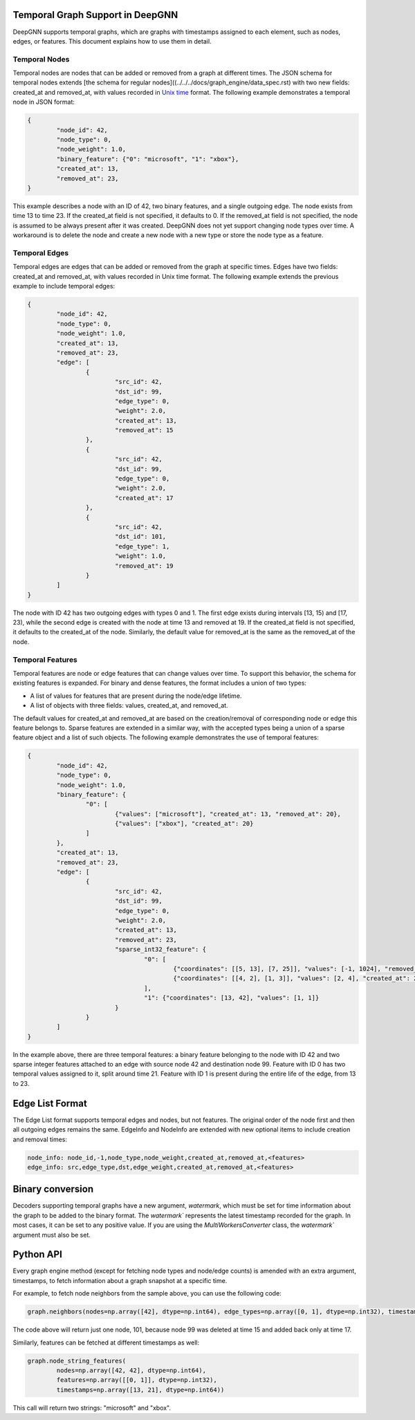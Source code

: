 Temporal Graph Support in DeepGNN
=================================

DeepGNN supports temporal graphs, which are graphs with timestamps assigned to each element, such as nodes, edges, or features. This document explains how to use them in detail.

Temporal Nodes
--------------

Temporal nodes are nodes that can be added or removed from a graph at different times. The JSON schema for temporal nodes extends [the schema for regular nodes]((../../../docs/graph_engine/data_spec.rst) with two new fields: created_at and removed_at, with values recorded in `Unix time <https://en.wikipedia.org/wiki/Unix_time>`_ format. The following example demonstrates a temporal node in JSON format:

.. code-block:: json

	{
		"node_id": 42,
		"node_type": 0,
		"node_weight": 1.0,
		"binary_feature": {"0": "microsoft", "1": "xbox"},
		"created_at": 13,
		"removed_at": 23,
	}

This example describes a node with an ID of 42, two binary features, and a single outgoing edge. The node exists from time 13 to time 23. If the created_at field is not specified, it defaults to 0. If the removed_at field is not specified, the node is assumed to be always present after it was created. DeepGNN does not yet support changing node types over time. A workaround is to delete the node and create a new node with a new type or store the node type as a feature.

Temporal Edges
--------------

Temporal edges are edges that can be added or removed from the graph at specific times. Edges have two fields: created_at and removed_at, with values recorded in Unix time format. The following example extends the previous example to include temporal edges:

.. code-block:: json

	{
		"node_id": 42,
		"node_type": 0,
		"node_weight": 1.0,
		"created_at": 13,
		"removed_at": 23,
		"edge": [
			{
				"src_id": 42,
				"dst_id": 99,
				"edge_type": 0,
				"weight": 2.0,
				"created_at": 13,
				"removed_at": 15
			},
			{
				"src_id": 42,
				"dst_id": 99,
				"edge_type": 0,
				"weight": 2.0,
				"created_at": 17
			},
			{
				"src_id": 42,
				"dst_id": 101,
				"edge_type": 1,
				"weight": 1.0,
				"removed_at": 19
			}
		]
	}

The node with ID 42 has two outgoing edges with types 0 and 1. The first edge exists during intervals [13, 15) and [17, 23), while the second edge is created with the node at time 13 and removed at 19. If the created_at field is not specified, it defaults to the created_at of the node. Similarly, the default value for removed_at is the same as the removed_at of the node.

Temporal Features
-----------------

Temporal features are node or edge features that can change values over time. To support this behavior, the schema for existing features is expanded. For binary and dense features, the format includes a union of two types:

* A list of values for features that are present during the node/edge lifetime.
* A list of objects with three fields: values, created_at, and removed_at.

The default values for created_at and removed_at are based on the creation/removal of corresponding node or edge this feature belongs to. Sparse features are extended in a similar way, with the accepted types being a union of a sparse feature object and a list of such objects. The following example demonstrates the use of temporal features:

.. code-block:: json

	{
		"node_id": 42,
		"node_type": 0,
		"node_weight": 1.0,
		"binary_feature": {
			"0": [
				{"values": ["microsoft"], "created_at": 13, "removed_at": 20},
				{"values": ["xbox"], "created_at": 20}
			]
		},
		"created_at": 13,
		"removed_at": 23,
		"edge": [
			{
				"src_id": 42,
				"dst_id": 99,
				"edge_type": 0,
				"weight": 2.0,
				"created_at": 13,
				"removed_at": 23,
				"sparse_int32_feature": {
					"0": [
						{"coordinates": [[5, 13], [7, 25]], "values": [-1, 1024], "removed_at": 21},
						{"coordinates": [[4, 2], [1, 3]], "values": [2, 4], "created_at": 21}
					],
					"1": {"coordinates": [13, 42], "values": [1, 1]}
				}
			}
		]
	}

In the example above, there are three temporal features: a binary feature belonging to the node with ID 42 and two sparse integer features attached to an edge with source node 42 and destination node 99. Feature with ID 0 has two temporal values assigned to it, split around time 21. Feature with ID 1 is present during the entire life of the edge, from 13 to 23.

Edge List Format
================

The Edge List format supports temporal edges and nodes, but not features. The original order of the node first and then all outgoing edges remains the same. EdgeInfo and NodeInfo are extended with new optional items to include creation and removal times:

.. code-block:: text

	node_info: node_id,-1,node_type,node_weight,created_at,removed_at,<features>
	edge_info: src,edge_type,dst,edge_weight,created_at,removed_at,<features>

Binary conversion
=================

Decoders supporting temporal graphs have a new argument, `watermark`, which must be set for time information about the graph to be added to the binary format. The `watermark`` represents the latest timestamp recorded for the graph. In most cases, it can be set to any positive value. If you are using the `MultiWorkersConverter` class, the `watermark`` argument must also be set.

Python API
==========

Every graph engine method (except for fetching node types and node/edge counts) is amended with an extra argument, timestamps, to fetch information about a graph snapshot at a specific time.

For example, to fetch node neighbors from the sample above, you can use the following code:

.. code-block:: python

	graph.neighbors(nodes=np.array([42], dtype=np.int64), edge_types=np.array([0, 1], dtype=np.int32), timestamps=np.array([16], dtype=np.int64))

The code above will return just one node, 101, because node 99 was deleted at time 15 and added back only at time 17.

Similarly, features can be fetched at different timestamps as well:

.. code-block:: python

	graph.node_string_features(
		nodes=np.array([42, 42], dtype=np.int64),
		features=np.array([[0, 1]], dtype=np.int32),
		timestamps=np.array([13, 21], dtype=np.int64))

This call will return two strings: "microsoft" and "xbox".
